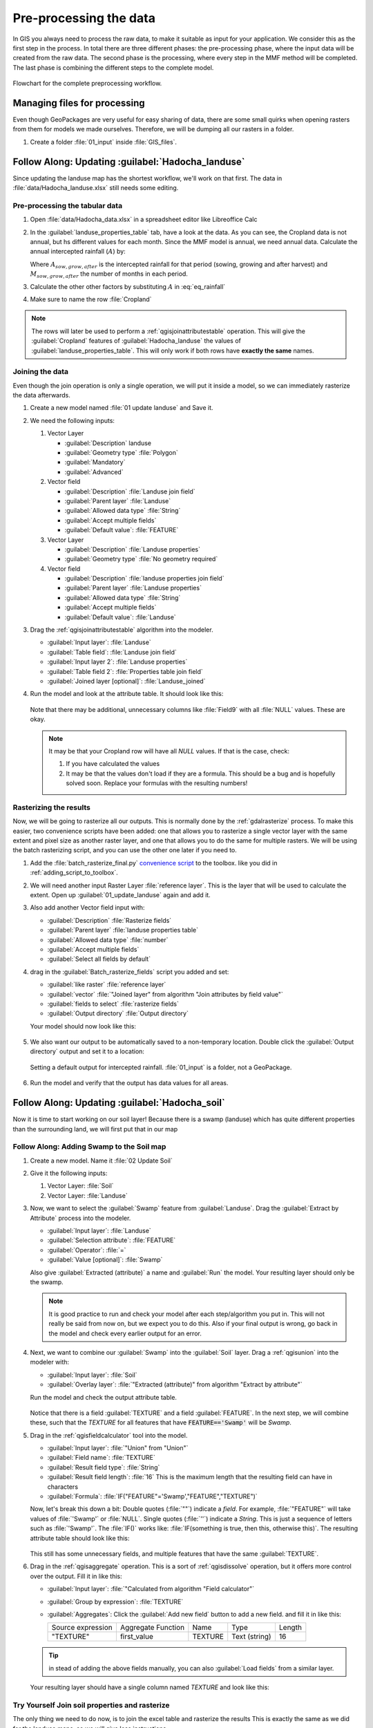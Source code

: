 =======================
Pre-processing the data
=======================

In GIS you always need to process the raw data, to make it suitable as input for
your application. We consider this as the first step in the process. In total
there are three different phases: the pre-processing phase, where the input data
will be created from the raw data. The second phase is the processing, where
every step in the MMF method will be completed. The last phase is combining the
different steps to the complete model.

.. figure:: img/preprocessing_chart.png
   :align: center

   Flowchart for the complete preprocessing workflow.

|basic| Managing files for processing
-------------------------------------

Even though GeoPackages are very useful for easy sharing of data, there are some
small quirks when opening rasters from them for models we made ourselves.
Therefore, we will be dumping all our rasters in a folder. 

#. Create a folder :file:`01_input` inside :file:`GIS_files`.

|basic| |FA| Updating :guilabel:`Hadocha_landuse`
-------------------------------------------------

Since updating the landuse map has the shortest workflow, we'll work on that
first. The data in :file:`data/Hadocha_landuse.xlsx` still needs some editing.

Pre-processing the tabular data
...............................

#. Open :file:`data/Hadocha_data.xlsx` in a spreadsheet editor like Libreoffice
   Calc
#. In the :guilabel:`landuse_properties_table` tab, have a look at the data. As
   you can see, the Cropland data is not annual, but hs different values for
   each month. Since the MMF model is annual, we need annual data. Calculate the
   annual intercepted rainfall (:math:`A`) by:

   .. math::
      :label: eq_rainfall

      A = \frac{A_{sow}*M_{sow}+A_{grow}*M_{grow}+A_{after}*M_{after}}{12}
    
   Where :math:`A_{sow,grow,after}` is the intercepted rainfall for that period
   (sowing, growing and after harvest) and :math:`M_{sow,grow,after}` the number
   of months in each period.

#. Calculate the other other factors by substituting :math:`A` in :eq:`eq_rainfall`
#. Make sure to name the row :file:`Cropland`

.. note::
   The rows will later be used to perform a :ref:`qgisjoinattributestable`
   operation. This will give the :guilabel:`Cropland` features of
   :guilabel:`Hadocha_landuse` the values of
   :guilabel:`landuse_properties_table`. This will only work if both rows have
   **exactly the same** names.

.. _joining_landuse:

Joining the data
................

Even though the join operation is only a single operation, we will put it inside
a model, so we can immediately rasterize the data afterwards.

#. Create a new model named :file:`01 update landuse` and |fileSave| Save it.

#. We need the following inputs:

   #. Vector Layer
      
      * :guilabel:`Description` landuse
      * :guilabel:`Geometry type` |selectString|:file:`Polygon`
      * |checkbox|:guilabel:`Mandatory`
      * |unchecked|:guilabel:`Advanced`

   #. Vector field
      
      * :guilabel:`Description` :file:`Landuse join field`
      * :guilabel:`Parent layer` |selectString|:file:`Landuse`
      * :guilabel:`Allowed data type` |selectString|:file:`String`
      * |unchecked|:guilabel:`Accept multiple fields`
      * :guilabel:`Default value`: :file:`FEATURE`
    
   #. Vector Layer
       
      * :guilabel:`Description` :file:`Landuse properties`
      * :guilabel:`Geometry type` |selectString|:file:`No geometry required`
    
   #. Vector field

      * :guilabel:`Description` :file:`landuse properties join field`
      * :guilabel:`Parent layer` |selectString|:file:`Landuse properties`
      * :guilabel:`Allowed data type` |selectString|:file:`String`
      * |unchecked|:guilabel:`Accept multiple fields`
      * :guilabel:`Default value`: :file:`Landuse`

#. Drag the |logo| :ref:`qgisjoinattributestable` algorithm into the modeler.
   
   * :guilabel:`Input layer`:  |processingModel| :file:`Landuse`
   * :guilabel:`Table field`: |processingModel| :file:`Landuse join field` 
   * :guilabel:`Input layer 2`: |processingModel| :file:`Landuse properties`
   * :guilabel:`Table field 2`: |processingModel| :file:`Properties table join field`
   * |modelOutput|:guilabel:`Joined layer [optional]`: :file:`Landuse_joined` 
   
#. |play| Run the model and look at the attribute table. It should look like
   this:
   
   .. figure:: img/landuse_joined_table.png
      :align: center

   Note that there may be additional, unnecessary columns like :file:`Field9`
   with all :file:`NULL` values. These are okay.

   .. note::
      It may be that your Cropland row will have all *NULL* values. If that is
      the case, check:

      #. If you have calculated the values
      #. It may be that the values don't load if they are a formula. This should
         be a bug and is hopefully solved soon. Replace your formulas with the
         resulting numbers!

.. _rasterize_landuse:

Rasterizing the results
.......................

Now, we will be going to rasterize all our outputs. This is normally done by the
|gdal|:ref:`gdalrasterize` process. To make this easier, two convenience scripts have
been added: one that allows you to rasterize a single vector layer with the same extent
and pixel size as another raster layer, and one that allows you to do the same for
multiple rasters. We will be using the batch rasterizing script, and you can use the
other one later if you need to.


#. Add the :file:`batch_rasterize_final.py` 
   `convenience script <https://github.com/feefladder/QGIS-Documentation/raw/convenience-scripts/scripts.zip>`_ 
   to the toolbox. like you did in :ref:`adding_script_to_toolbox`.
#. We will need another input |signPlus| Raster Layer 
   :file:`reference layer`. This is the layer that will be used to calculate the
   extent. Open up :guilabel:`01_update_landuse` again and add it.
#. Also add another |signPlus| Vector field input with:

   * :guilabel:`Description` :file:`Rasterize fields`
   * :guilabel:`Parent layer` |selectString|:file:`landuse properties table`
   * :guilabel:`Allowed data type` |fieldInteger|:file:`number`
   * |checkbox|:guilabel:`Accept multiple fields`
   * |checkbox|:guilabel:`Select all fields by default`

#. drag in the |pythonFile|:guilabel:`Batch_rasterize_fields` script you added and set:

   * :guilabel:`like raster` |processingModel|:file:`reference layer`
   * :guilabel:`vector` 
     |processingAlgorithm|:file:`"Joined layer" from algorithm "Join attributes by field value"`
   * :guilabel:`fields to select` |processingModel|:file:`rasterize fields`
   * |modelOutput|:guilabel:`Output directory` :file:`Output directory`

   Your model should now look like this:
   
   .. figure:: img/landuse_model_rasterize_batch.png
      :align: center

#. We also want our output to be automatically saved to a non-temporary
   location. Double click the :guilabel:`Output directory` output and set it to a location:

   .. figure:: img/landuse_model_default_output.png
      :align: center

      Setting a default output for intercepted rainfall. :file:`01_input` is a
      folder, not a GeoPackage.

#. |play| Run the model and verify that the output has data values for all areas.

|basic| |FA| Updating :guilabel:`Hadocha_soil`
----------------------------------------------

Now it is time to start working on our soil layer! Because there is a swamp
(landuse) which has quite different properties than the surrounding land, we
will first put that in our map

|basic| |FA| Adding Swamp to the Soil map
.........................................

#. Create a new model. Name it :file:`02 Update Soil` 
#. Give it the following inputs:

   #. |polygonLayer| Vector Layer: :file:`Soil` 
   #. |polygonLayer| Vector Layer: :file:`Landuse`

#. Now, we want to select the :guilabel:`Swamp` feature from
   :guilabel:`Landuse`. Drag the |processingAlgorithm|:guilabel:`Extract by Attribute`
   process into the modeler.

   * :guilabel:`Input layer`: |processingModel|:file:`Landuse`
   * :guilabel:`Selection attribute`: |fieldInteger|:file:`FEATURE` 
   * :guilabel:`Operator`: |fieldInteger|:file:`=` 
   * :guilabel:`Value [optional]`: |fieldInteger|:file:`Swamp`
  
   Also give :guilabel:`Extracted (attribute)` a name and |play|:guilabel:`Run`
   the model. Your resulting layer should only be the swamp.

   .. note::
      It is good practice to run and check your model after each step/algorithm
      you put in. This will not really be said from now on, but we expect you to
      do this. Also if your final output is wrong, go back in the model and
      check every earlier output for an error.

#. Next, we want to combine our :guilabel:`Swamp` into the :guilabel:`Soil`
   layer. Drag a |logo|:ref:`qgisunion` into the modeler with:

   * :guilabel:`Input layer`: |processingModel|:file:`Soil` 
   * :guilabel:`Overlay layer`: 
     |processingAlgorithm|:file:`"Extracted (attribute)" from algorithm "Extract by attribute"` 

   Run the model and check the output attribute table. 

   .. figure:: img/preprocessing_soil_unioned.png
      :align: center

   Notice that there is a field :guilabel:`TEXTURE` and a field
   :guilabel:`FEATURE`. In the next step, we will combine these, such that the
   *TEXTURE* for all features that have :code:`FEATURE=='Swamp'` will be *Swamp*.
      
#. Drag in the |logo|:ref:`qgisfieldcalculator` tool into the model.

   * :guilabel:`Input layer`: |processingAlgorithm|:file:`"Union" from "Union"` 
   * :guilabel:`Field name`: |fieldInteger|:file:`TEXTURE` 
   * :guilabel:`Result field type`: |fieldInteger|:file:`String` 
   * :guilabel:`Result field length`: |fieldInteger|:file:`16` This is the maximum
     length that the resulting field can have in characters
   * :guilabel:`Formula`: :file:`IF("FEATURE"='Swamp',"FEATURE","TEXTURE")` 

   Now, let's break this down a bit: Double quotes (:file:`""`) indicate a
   *field*. For example, :file:`"FEATURE"` will take values of :file:`'Swamp'`
   or :file:`NULL`. Single quotes (:file:`''`) indicate a *String*. This is just
   a sequence of letters such as :file:`'Swamp'`. The :file:`IF()` works like:
   :file:`IF(something is true, then this, otherwise this)`. The resulting
   attribute table should look like this:

   .. figure:: img/preprocessing_soil_calced.png
      :align: center
   
   This still has some unnecessary fields, and multiple features that have the
   same :guilabel:`TEXTURE`.

#. Drag in the |logo|:ref:`qgisaggregate` operation. This is a sort of
   |logo|:ref:`qgisdissolve` operation, but it offers more control over the
   output. Fill it in like this:
   
   * :guilabel:`Input layer`: 
     |processingAlgorithm|:file:`"Calculated from algorithm "Field calculator"`
   * :guilabel:`Group by expression`: |fieldInteger| |selectString|:file:`TEXTURE` 
   * :guilabel:`Aggregates`: Click the |newAttribute|:guilabel:`Add new field`
     button to add a new field. and fill it in like this:
   
     +-------------------+--------------------+---------+---------------+--------+
     | Source expression | Aggregate Function | Name    | Type          | Length |
     +-------------------+--------------------+---------+---------------+--------+
     | "TEXTURE"         | first_value        | TEXTURE | Text (string) | 16     |
     +-------------------+--------------------+---------+---------------+--------+
   
   .. tip:: in stead of adding the above fields manually, you can also
      :guilabel:`Load fields` from a similar layer.
   
   Your resulting layer should have a single column named *TEXTURE* and look
   like this:
   
   .. figure:: img/preprocessing_soil_agged.png
      :align: center

|basic| |TY| Join soil properties and rasterize
...............................................

The only thing we need to do now, is to join the excel table and rasterize the
results This is exactly the same as we did for the landuse maps, so we will give
less instructions.

#. Change the model such that soil properties are joined to the map. For
   reference, see :ref:`joining_landuse`. 

   .. admonition:: Hint
      :class: dropdown

      Your final model should look like this:

      .. figure:: img/preprocessing_soil_model_joined.png
         :align: center 

#. Finally, rasterize the results. For reference, see :ref:`rasterize_landuse`:

   .. list-table::
      :header-rows: 1

      * - :guilabel:`Field to use for a burn-in value [optional]`
        - :guilabel:`Rasterized`
        - :guilabel:`Description`
      * - :file:`Wfc`
        - :file:`Wfc`
        - Soil wetness at field capacity :math:`%` 
      * - :file:`bulk_density` 
        - :file:`bdod` 
        - Soil bulk density :math:`\frac{Mg}{m^3}`
      * - :file:`K`
        - :file:`K`
        - Soil detachability :math:`\frac{g}{J}`
      * - :file:`Coh` 
        - :file:`Coh` 
        - Soil cohesion :math:`kPa` 

   .. admonition:: Final model
      :class: dropdown

      .. figure:: img/preprocessing_soil_model_rasterized.png
         :align: center

.. warning:: Check that all values of the rasters you have created are the same
   as in the :file:`Hadocha_data.xlsx` file before moving on! Also, it is very
   important that the rasters align **exactly** with :guilabel:`Hadocha_dem`,
   otherwise, you will get errors in the |gdal|:ref:`gdalrastercalculator`. This
   should be good if you followed this manual.

.. Substitutions definitions - AVOID EDITING PAST THIS LINE
   This will be automatically updated by the find_set_subst.py script.
   If you need to create a new substitution manually,
   please add it also to the substitutions.txt file in the
   source folder.

.. |FA| replace:: Follow Along:
.. |TY| replace:: Try Yourself
.. |basic| image:: /static/common/basic.png
.. |checkbox| image:: /static/common/checkbox.png
   :width: 1.3em
.. |fieldInteger| image:: /static/common/mIconFieldInteger.png
   :width: 1.5em
.. |fileSave| image:: /static/common/mActionFileSave.png
   :width: 1.5em
.. |gdal| image:: /static/common/gdal.png
   :width: 1.5em
.. |logo| image:: /static/common/logo.png
   :width: 1.5em
.. |modelOutput| image:: /static/common/mIconModelOutput.png
   :width: 1.5em
.. |newAttribute| image:: /static/common/mActionNewAttribute.png
   :width: 1.5em
.. |play| image:: /static/common/mActionPlay.png
   :width: 1.5em
.. |polygonLayer| image:: /static/common/mIconPolygonLayer.png
   :width: 1.5em
.. |processingAlgorithm| image:: /static/common/processingAlgorithm.png
   :width: 1.5em
.. |processingModel| image:: /static/common/processingModel.png
   :width: 1.5em
.. |pythonFile| image:: /static/common/mIconPythonFile.png
   :width: 1.5em
.. |selectString| image:: /static/common/selectstring.png
   :width: 2.5em
.. |signPlus| image:: /static/common/symbologyAdd.png
   :width: 1.5em
.. |unchecked| image:: /static/common/unchecked.png
   :width: 1.3em
